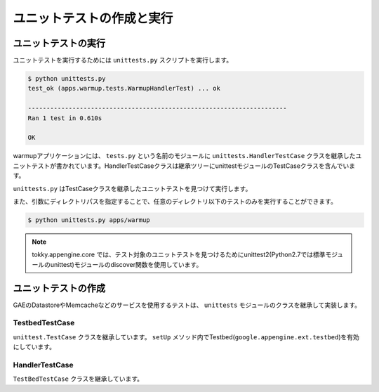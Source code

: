 ==========================
ユニットテストの作成と実行
==========================

ユニットテストの実行
====================

ユニットテストを実行するためには ``unittests.py`` スクリプトを実行します。

.. code-block:: bash

   $ python unittests.py
   test_ok (apps.warmup.tests.WarmupHandlerTest) ... ok
   
   ----------------------------------------------------------------------
   Ran 1 test in 0.610s
   
   OK

warmupアプリケーションには、 ``tests.py`` という名前のモジュールに ``unittests.HandlerTestCase`` クラスを継承したユニットテストが書かれています。HandlerTestCaseクラスは継承ツリーにunittestモジュールのTestCaseクラスを含んでいます。

``unittests.py`` はTestCaseクラスを継承したユニットテストを見つけて実行します。

また、引数にディレクトリパスを指定することで、任意のディレクトリ以下のテストのみを実行することができます。

.. code-block:: bash

   $ python unittests.py apps/warmup

.. note::

   tokky.appengine.core では、テスト対象のユニットテストを見つけるためにunittest2(Python2.7では標準モジュールのunittest)モジュールのdiscover関数を使用しています。

ユニットテストの作成
====================

GAEのDatastoreやMemcacheなどのサービスを使用するテストは、 ``unittests`` モジュールのクラスを継承して実装します。

TestbedTestCase
---------------

``unittest.TestCase`` クラスを継承しています。 ``setUp`` メソッド内でTestbed(``google.appengine.ext.testbed``)を有効にしています。

HandlerTestCase
---------------

``TestBedTestCase`` クラスを継承しています。
